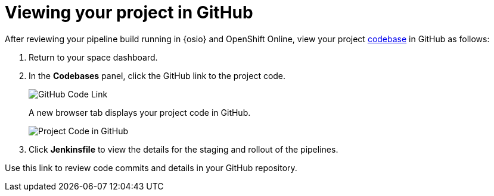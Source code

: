 [id="viewing_project_github"]
= Viewing your project in GitHub

After reviewing your pipeline build running in {osio} and OpenShift Online, view your project <<about_application_codebases,codebase>> in GitHub as follows:

. Return to your space dashboard.
. In the *Codebases* panel, click the GitHub link to the project code.
+
image::gh_link.png[GitHub Code Link]
+
A new browser tab displays your project code in GitHub.
+
image::proj_gh.png[Project Code in GitHub]
+
. Click *Jenkinsfile* to view the details for the staging and rollout of the pipelines.

Use this link to review code commits and details in your GitHub repository.
